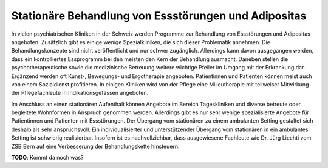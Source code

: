 =====================================================
Stationäre Behandlung von Essstörungen und Adipositas
=====================================================

In vielen psychiatrischen Kliniken in der Schweiz werden Programme zur
Behandlung von Essstörungen und Adipositas angeboten. Zusätzlich gibt es einige
wenige Spezialkliniken, die sich dieser Problematik annehmen. Die
Behandlungskonzepte sind nicht veröffentlicht und nur schwer zugänglich.
Allerdings kann davon ausgegangen werden, dass ein kontrolliertes Essprogramm
bei den meisten den Kern der Behandlung ausmacht. Daneben stellen die
psychotherapeutische sowie die medizinische Betreuung weitere wichtige Pfeiler
im Umgang mit der Erkrankung dar. Ergänzend werden oft Kunst-, Bewegungs- und
Ergotherapie angeboten. Patientinnen und Patienten können meist auch von einem
Sozialdienst profitieren. In einigen Kliniken wird von der Pflege eine
Milieutherapie mit teilweiser Mitwirkung der Pflegefachleute in
Indikationsgefässen angeboten.

Im Anschluss an einen stationären Aufenthalt können Angebote im Bereich
Tageskliniken und diverse betreute oder begleitete Wohnformen in Anspruch
genommen werden. Allerdings gibt es nur sehr wenige spezialisierte Angebote für
Patientinnen und Patienten mit Essstörungen. Der Übergang vom stationären zu
einem ambulanten Setting gestaltet sich deshalb als sehr anspruchsvoll. Ein
individualisierter und unterstützender Übergang vom stationären in ein
ambulantes Setting ist schwierig realisierbar. Insofern ist es nachvollziehbar,
dass ausgewiesene Fachleute wie Dr. Jürg Liechti vom ZSB Bern auf eine
Verbesserung der Behandlungskette hinsteuern.

**TODO**: Kommt da noch was? 

